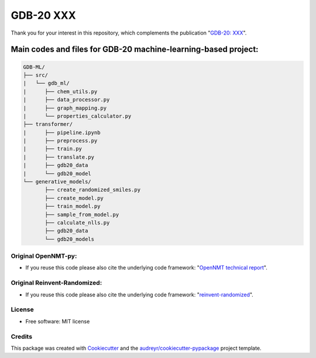 ======
GDB-20 XXX
======


.. image:: https://img.shields.io/pypi/v/gdb_ml.svg
        :target: https://pypi.python.org/pypi/gdb_ml

.. image:: https://readthedocs.org/projects/gdb-ml/badge/?version=latest
        :target: https://gdb-ml.readthedocs.io/en/latest/?version=latest
        :alt: Documentation Status

Thank you for your interest in this repository, which complements the publication 
"`GDB-20: XXX <https://XXX>`_".

.. image:: https://github.com/Ye-Buehler/XXX.jpg
   :alt: GA
   :align: center
   :width: 400px


Main codes and files for GDB-20 machine-learning-based project:
========================================================================================

.. code-block:: text

    GDB-ML/
    ├── src/
    |   └── gdb_ml/
    |      ├── chem_utils.py
    |      ├── data_processor.py
    |      ├── graph_mapping.py
    |      └── properties_calculator.py
    ├── transformer/
    |      ├── pipeline.ipynb
    |      ├── preprocess.py
    |      ├── train.py
    |      ├── translate.py
    |      ├── gdb20_data
    |      └── gdb20_model
    └── generative_models/
           ├── create_randomized_smiles.py
           ├── create_model.py
           ├── train_model.py
           ├── sample_from_model.py
           ├── calculate_nlls.py
           ├── gdb20_data
           └── gdb20_models


Original OpenNMT-py:
--------

* If you reuse this code please also cite the underlying code framework: "`OpenNMT technical report <https://www.aclweb.org/anthology/P17-4012>`_".

Original Reinvent-Randomized:
--------

* If you reuse this code please also cite the underlying code framework: "`reinvent-randomized <https://github.com/undeadpixel/reinvent-randomized>`_".

License
--------

* Free software: MIT license


Credits
-------

This package was created with Cookiecutter_ and the `audreyr/cookiecutter-pypackage`_ project template.

.. _Cookiecutter: https://github.com/audreyr/cookiecutter
.. _`audreyr/cookiecutter-pypackage`: https://github.com/audreyr/cookiecutter-pypackage
